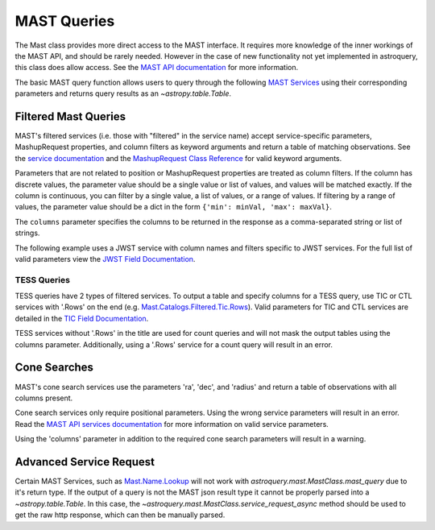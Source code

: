 
************
MAST Queries
************

The Mast class provides more direct access to the MAST interface.  It requires
more knowledge of the inner workings of the MAST API, and should be rarely
needed.  However in the case of new functionality not yet implemented in
astroquery, this class does allow access.  See the
`MAST API documentation <https://mast.stsci.edu/api/v0/>`__ for more
information.

The basic MAST query function allows users to query through the following
`MAST Services <https://mast.stsci.edu/api/v0/_services.html>`__ using
their corresponding parameters and returns query results as an
`~astropy.table.Table`.

Filtered Mast Queries
=====================

MAST's filtered services (i.e. those with "filtered" in the service name) accept service-specific parameters, MashupRequest properties, and 
column filters as keyword arguments and return a table of matching observations. See the 
`service documentation <https://mast.stsci.edu/api/v0/_services.html>`__ and the
`MashupRequest Class Reference <https://mast.stsci.edu/api/v0/class_mashup_1_1_mashup_request.html>`__ for valid keyword arguments.

Parameters that are not related to position or MashupRequest properties are treated as column filters.
If the column has discrete values, the parameter value should be a single value or list of values, and values will be matched exactly. 
If the column is continuous, you can filter by a single value, a list of values, or a range of values. If filtering by a range of values,
the parameter value should be a dict in the form ``{'min': minVal, 'max': maxVal}``.

The ``columns`` parameter specifies the columns to be returned in the response as a comma-separated string or list of strings.

The following example uses a JWST service with column names and filters specific to
JWST services. For the full list of valid parameters view the
`JWST Field Documentation <https://mast.stsci.edu/api/v0/_jwst_inst_keywd.html>`__.

.. doctest-remote-data::

   >>> from astroquery.mast import Mast
   ...
   >>> observations = Mast.mast_query('Mast.Jwst.Filtered.Nirspec',
   ...                                targoopp='T',
   ...                                productLevel=['2a', '2b'],
   ...                                duration={'min': 810, 'max': 820},
   ...                                columns=['filename', 'targoopp', 'productLevel', 'duration'])
   >>> print(observations) # doctest: +IGNORE_OUTPUT
                     filename                   targoopp productLevel duration
   -------------------------------------------- -------- ------------ --------
       jw05324004001_03102_00004_nrs2_rate.fits        t           2a  816.978
   jw05324004001_03102_00004_nrs2_rateints.fits        t           2a  816.978
       jw05324004001_03102_00001_nrs2_rate.fits        t           2a  816.978
   jw05324004001_03102_00001_nrs2_rateints.fits        t           2a  816.978
       jw05324004001_03102_00005_nrs2_rate.fits        t           2a  816.978
                                            ...      ...          ...      ...
        jw05324004001_03102_00003_nrs1_s2d.fits        t           2b  816.978
        jw05324004001_03102_00003_nrs1_x1d.fits        t           2b  816.978
        jw05324004001_03102_00002_nrs1_cal.fits        t           2b  816.978
        jw05324004001_03102_00002_nrs1_s2d.fits        t           2b  816.978
        jw05324004001_03102_00002_nrs1_x1d.fits        t           2b  816.978
   Length = 25 rows


TESS Queries
------------

TESS queries have 2 types of filtered services. To output a table and specify
columns for a TESS query, use TIC or CTL services with '.Rows' on the end
(e.g. `Mast.Catalogs.Filtered.Tic.Rows
<https://mast.stsci.edu/api/v0/_services.html#MastCatalogsFilteredTicRows>`__).
Valid parameters for TIC and CTL services are detailed in the
`TIC Field Documentation <https://mast.stsci.edu/api/v0/_t_i_cfields.html>`__.

.. doctest-remote-data::

   >>> from astroquery.mast import Mast
   ...
   >>> observations = Mast.mast_query('Mast.Catalogs.Filtered.Tic.Rows',
   ...                                columns='id',
   ...                                dec=[{'min': -90, 'max': -30}],
   ...                                Teff=[{'min': 4250, 'max': 4500}],
   ...                                logg=[{'min': 4.5, 'max': 5.0}],
   ...                                Tmag=[{'min': 8, 'max': 10}])
   >>> print(observations) # doctest: +IGNORE_OUTPUT
      ID
   ---------
   320274328
   408290683
   186485314
   395586623
   82007673
   299550797
   ...
   333372236
   394008846
   261525246
   240766734
   240849919
   219338557
   92131304
   Length = 814 rows

TESS services without '.Rows' in the title are used for count queries and will
not mask the output tables using the columns parameter. Additionally, using a
'.Rows' service for a count query will result in an error.

.. doctest-skip::

   >>> from astroquery.mast import Mast
   ...
   >>> observations = Mast.mast_query('Mast.Catalogs.Filtered.Tic.Rows',
   ...                                columns = 'COUNT_BIG(*)',
   ...                                dec=[{'min': -90, 'max': -30}],
   ...                                Teff=[{'min': 4250, 'max': 4500}],
   ...                                logg=[{'min': 4.5, 'max': 5.0}],
   ...                                Tmag=[{'min': 8, 'max': 10}])
   Traceback (most recent call last):
   ...
   astroquery.exceptions.RemoteServiceError: Incorrect syntax near '*'.


Cone Searches
=============

MAST's cone search services use the parameters 'ra', 'dec', and 'radius' and return
a table of observations with all columns present.

.. doctest-remote-data::

   >>> from astroquery.mast import Mast
   ...
   >>> observations = Mast.mast_query('Mast.Caom.Cone',
   ...                                ra=184.3,
   ...                                dec=54.5,
   ...                                radius=0.2)
   >>> print(observations)    # doctest: +IGNORE_OUTPUT
   intentType obs_collection provenance_name ...    obsid         distance
   ---------- -------------- --------------- ... ----------- ------------------
      science           TESS            SPOC ... 17001016097                0.0
      science           TESS            SPOC ... 17000855562                0.0
      science           TESS            SPOC ... 17000815577 203.70471189751947
      science           TESS            SPOC ... 17000981417  325.4085155315165
      science           TESS            SPOC ... 17000821493  325.4085155315165
      science            PS1             3PI ... 16000864847                0.0
      science            PS1             3PI ... 16000864848                0.0
      science            PS1             3PI ... 16000864849                0.0
      science            PS1             3PI ... 16000864850                0.0
      science            PS1             3PI ... 16000864851                0.0
          ...            ...             ... ...         ...                ...
      science           HLSP             QLP ... 18013987996   637.806560287869
      science           HLSP             QLP ... 18007518640   637.806560287869
      science           HLSP       TESS-SPOC ... 18013510950   637.806560287869
      science           HLSP       TESS-SPOC ... 18007364076   637.806560287869
      science          GALEX             MIS ...  1000007123                0.0
      science          GALEX             AIS ...  1000016562                0.0
      science          GALEX             AIS ...  1000016562                0.0
      science          GALEX             AIS ...  1000016563                0.0
      science          GALEX             AIS ...  1000016563                0.0
      science          GALEX             AIS ...  1000016556  302.4058357983673
      science          GALEX             AIS ...  1000016556  302.4058357983673
   Length = 77 rows


Cone search services only require positional parameters. Using the wrong service
parameters will result in an error. Read the
`MAST API services documentation <https://mast.stsci.edu/api/v0/_services.html>`__
for more information on valid service parameters.

.. doctest-skip::

   >>> from astroquery.mast import Mast
   ...
   >>> observations = Mast.mast_query('Mast.Caom.Cone',
   ...                                columns='ra',
   ...                                Teff=[{'min': 4250, 'max': 4500}],
   ...                                logg=[{'min': 4.5, 'max': 5.0}])
   Traceback (most recent call last):
   ...
   astroquery.exceptions.RemoteServiceError: Request Object is Missing Required Parameter : RA

Using the 'columns' parameter in addition to the required cone search parameters will
result in a warning.

.. doctest-remote-data::

   >>> from astroquery.mast import Mast
   ...
   >>> observations = Mast.mast_query('Mast.Catalogs.GaiaDR1.Cone',
   ...                                columns="ra",
   ...                                ra=254.287,
   ...                                dec=-4.09933,
   ...                                radius=0.02) # doctest: +SHOW_WARNINGS
   InputWarning: 'columns' parameter is ignored for non-filtered services.

Advanced Service Request
========================

Certain MAST Services, such as `Mast.Name.Lookup
<https://mast.stsci.edu/api/v0/_services.html#MastNameLookup>`__ will not work with
`astroquery.mast.MastClass.mast_query` due to it's return type. If the output of a query
is not the MAST json result type it cannot be properly parsed into a `~astropy.table.Table`.
In this case, the `~astroquery.mast.MastClass.service_request_async` method should be used
to get the raw http response, which can then be manually parsed.

.. doctest-remote-data::

   >>> from astroquery.mast import Mast
   ...
   >>> service = 'Mast.Name.Lookup'
   >>> params ={'input':"M8",
   ...          'format':'json'}
   ...
   >>> response = Mast.service_request_async(service, params)
   >>> result = response[0].json()
   >>> print(result)     # doctest: +IGNORE_OUTPUT
   {'resolvedCoordinate': [{'cacheDate': 'Apr 12, 2017 9:28:24 PM',
                            'cached': True,
                            'canonicalName': 'MESSIER 008',
                            'decl': -24.38017,
                            'objectType': 'Neb',
                            'ra': 270.92194,
                            'resolver': 'NED',
                            'resolverTime': 113,
                            'searchRadius': -1.0,
                            'searchString': 'm8'}],
    'status': ''}
